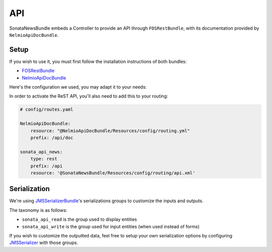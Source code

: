 API
===

SonataNewsBundle embeds a Controller to provide an API through ``FOSRestBundle``,
with its documentation provided by ``NelmioApiDocBundle``.

Setup
-----

If you wish to use it, you must first follow the installation instructions of both bundles:

* `FOSRestBundle <https://github.com/FriendsOfSymfony/FOSRestBundle>`_
* `NelmioApiDocBundle <https://github.com/nelmio/NelmioApiDocBundle>`_

Here's the configuration we used, you may adapt it to your needs:

.. configuration-block::

    .. code-block:: yaml

        # config/packages/fos_rest.yaml

        fos_rest:
            param_fetcher_listener: true
            body_listener: true
            format_listener: true
            view:
                view_response_listener: force
            body_converter:
                enabled: true
                validate: true

    .. code-block:: yaml

        # config/packages/sensio_framework_extra.yaml

        sensio_framework_extra:
            view: { annotations: false }
            router: { annotations: true }
            request: { converters: true }

    .. code-block:: yaml

        # config/packages/jms_serializer.yaml

        jms_serializer:
            visitors:
                xml_serialization:
                    format_output: '%kernel.debug%'
            metadata:
                directories:
                    SonataNewsBundle:
                        namespace_prefix: 'Sonata\NewsBundle\'
                        path: '@SonataNewsBundle/Resources/config/serializer'
                    SonataDatagridBundle:
                        namespace_prefix: 'Sonata\DatagridBundle\'
                        path: '@SonataDatagridBundle/Resources/config/serializer'

In order to activate the ReST API, you'll also need to add this to your routing:

.. code-block:: yaml

    # config/routes.yaml

    NelmioApiDocBundle:
        resource: "@NelmioApiDocBundle/Resources/config/routing.yml"
        prefix: /api/doc

    sonata_api_news:
        type: rest
        prefix: /api
        resource: '@SonataNewsBundle/Resources/config/routing/api.xml'

Serialization
-------------

We're using `JMSSerializerBundle <https://jmsyst.com/bundles/JMSSerializerBundle>`_'s serializations groups to customize the inputs and outputs.

The taxonomy is as follows:

* ``sonata_api_read`` is the group used to display entities
* ``sonata_api_write`` is the group used for input entities (when used instead of forms)

If you wish to customize the outputted data, feel free to setup your own serialization options
by configuring `JMSSerializer <https://jmsyst.com/libs/serializer>`_ with those groups.
